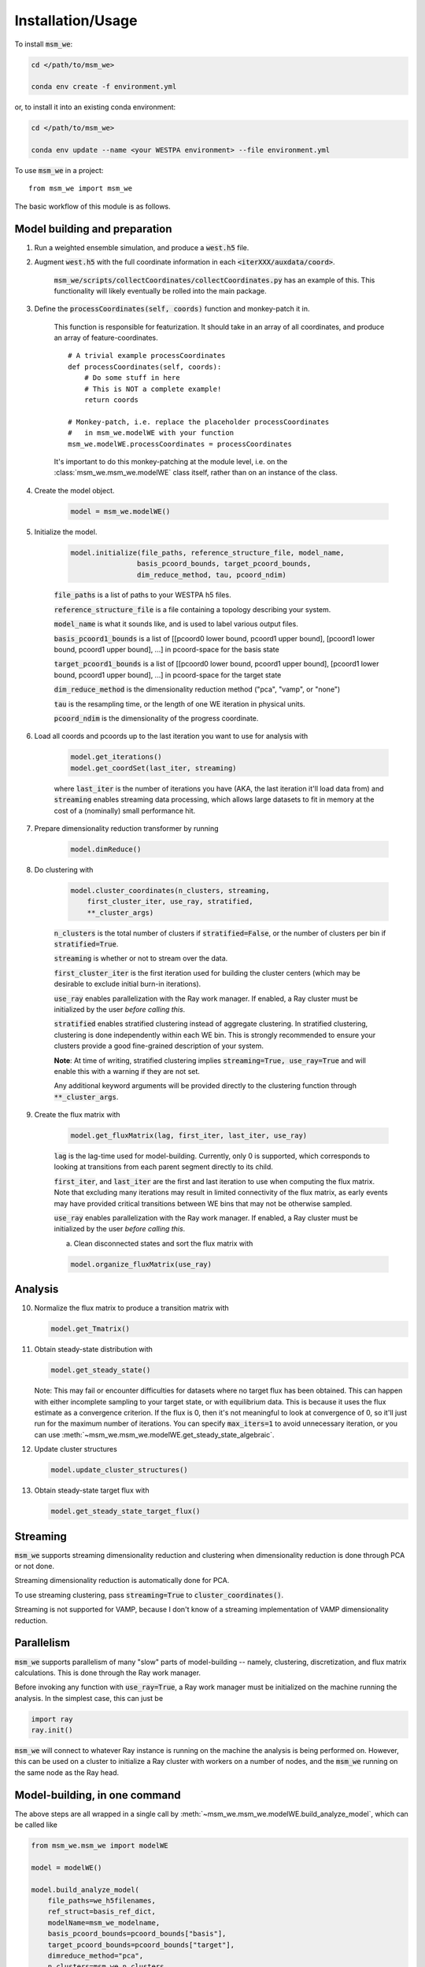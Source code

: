==================
Installation/Usage
==================


To install :code:`msm_we`:

.. code-block:: bash

    cd </path/to/msm_we>

    conda env create -f environment.yml

or, to install it into an existing conda environment:

.. code-block:: bash

    cd </path/to/msm_we>

    conda env update --name <your WESTPA environment> --file environment.yml

.. highlight:: python

To use :code:`msm_we` in a project::

    from msm_we import msm_we


The basic workflow of this module is as follows.

Model building and preparation
------------------------------

1. Run a weighted ensemble simulation, and produce a :code:`west.h5` file.

2. Augment :code:`west.h5` with the full coordinate information in each :code:`<iterXXX/auxdata/coord>`.

    :code:`msm_we/scripts/collectCoordinates/collectCoordinates.py` has an example of this.
    This functionality will likely eventually be rolled into the main package.

3. Define the :code:`processCoordinates(self, coords)` function and monkey-patch it in.

    This function is responsible for featurization. It should take in an array of all coordinates,
    and produce an array of feature-coordinates.

    ::

        # A trivial example processCoordinates
        def processCoordinates(self, coords):
            # Do some stuff in here
            # This is NOT a complete example!
            return coords

        # Monkey-patch, i.e. replace the placeholder processCoordinates
        #   in msm_we.modelWE with your function
        msm_we.modelWE.processCoordinates = processCoordinates


    It's important to do this monkey-patching at the module level, i.e. on the :class:`msm_we.msm_we.modelWE`
    class itself, rather than on an instance of the class.

4. Create the model object.

    .. code-block:: python

        model = msm_we.modelWE()

5. Initialize the model.

    .. code-block:: python

        model.initialize(file_paths, reference_structure_file, model_name,
                        basis_pcoord_bounds, target_pcoord_bounds,
                        dim_reduce_method, tau, pcoord_ndim)


    :code:`file_paths` is a list of paths to your WESTPA h5 files.

    :code:`reference_structure_file` is a file containing a topology describing your system.

    :code:`model_name` is what it sounds like, and is used to label various output files.

    :code:`basis_pcoord1_bounds` is a list of [[pcoord0 lower bound, pcoord1 upper bound],
    [pcoord1 lower bound, pcoord1 upper bound], ...] in pcoord-space for the basis state

    :code:`target_pcoord1_bounds` is a list of [[pcoord0 lower bound, pcoord1 upper bound],
    [pcoord1 lower bound, pcoord1 upper bound], ...] in pcoord-space for the target state

    :code:`dim_reduce_method` is the dimensionality reduction method ("pca", "vamp", or "none")

    :code:`tau` is the resampling time, or the length of one WE iteration in physical units.

    :code:`pcoord_ndim` is the dimensionality of the progress coordinate.

6. Load all coords and pcoords up to the last iteration you want to use for analysis with

    .. code-block:: python

        model.get_iterations()
        model.get_coordSet(last_iter, streaming)

    where :code:`last_iter` is the number of iterations you have (AKA, the last iteration it'll load data from)
    and :code:`streaming` enables streaming data processing, which allows large datasets to fit in memory at the cost of
    a (nominally) small performance hit.

7. Prepare dimensionality reduction transformer by running

    .. code-block:: python

        model.dimReduce()

8. Do clustering with

    .. code-block:: python

        model.cluster_coordinates(n_clusters, streaming,
            first_cluster_iter, use_ray, stratified,
            **_cluster_args)

    :code:`n_clusters` is the total number of clusters if :code:`stratified=False`, or the number of clusters per bin if :code:`stratified=True`.

    :code:`streaming` is whether or not to stream over the data.

    :code:`first_cluster_iter` is the first iteration used for building the cluster centers (which may be desirable to exclude
    initial burn-in iterations).

    :code:`use_ray` enables parallelization with the Ray work manager. If enabled, a Ray cluster must be initialized by
    the user *before calling this*.

    :code:`stratified` enables stratified clustering instead of aggregate clustering. In stratified clustering,
    clustering is done independently within each WE bin. This is strongly recommended to ensure your clusters provide a
    good fine-grained description of your system.

    **Note**: At time of writing, stratified clustering implies :code:`streaming=True, use_ray=True` and will enable this
    with a warning if they are not set.

    Any additional keyword arguments will be provided directly to the clustering function through :code:`**_cluster_args`.

9. Create the flux matrix with

    .. code-block:: python

        model.get_fluxMatrix(lag, first_iter, last_iter, use_ray)

    :code:`lag` is the lag-time used for model-building. Currently, only 0 is supported, which corresponds to looking at
    transitions from each parent segment directly to its child.

    :code:`first_iter`, and :code:`last_iter` are the first and last iteration to use when computing the flux matrix.
    Note that excluding many iterations may result in limited connectivity of the flux matrix, as early events may have
    provided critical transitions between WE bins that may not be otherwise sampled.

    :code:`use_ray` enables parallelization with the Ray work manager. If enabled, a Ray cluster must be initialized by
    the user *before calling this*.

    a. Clean disconnected states and sort the flux matrix with

    .. code-block:: python

        model.organize_fluxMatrix(use_ray)


Analysis
--------

10. Normalize the flux matrix to produce a transition matrix with

    .. code-block:: python

        model.get_Tmatrix()

11. Obtain steady-state distribution with

    .. code-block:: python

        model.get_steady_state()

    Note: This may fail or encounter difficulties for datasets where no target flux has been obtained.
    This can happen with either incomplete sampling to your target state, or with equilibrium data.
    This is because it uses the flux estimate as a convergence criterion.
    If the flux is 0, then it's not meaningful to  look at convergence of 0, so it'll just run
    for the maximum number of iterations. You can specify :code:`max_iters=1` to avoid unnecessary
    iteration, or you can use :meth:`~msm_we.msm_we.modelWE.get_steady_state_algebraic`.

12. Update cluster structures

    .. code-block:: python

        model.update_cluster_structures()

13. Obtain steady-state target flux with

    .. code-block:: python

        model.get_steady_state_target_flux()

Streaming
---------

:code:`msm_we` supports streaming dimensionality reduction and clustering when dimensionality reduction is
done through PCA or not done.

Streaming dimensionality reduction is automatically done for PCA.

To use streaming clustering, pass :code:`streaming=True` to :code:`cluster_coordinates()`.

Streaming is not supported for VAMP, because I don't know of a streaming implementation of VAMP dimensionality reduction.

Parallelism
-----------

:code:`msm_we` supports parallelism of many "slow" parts of model-building -- namely, clustering, discretization, and
flux matrix calculations. This is done through the Ray work manager.

Before invoking any function with :code:`use_ray=True`, a Ray work manager must be initialized on the machine running
the analysis. In the simplest case, this can just be

.. code-block:: python

    import ray
    ray.init()

:code:`msm_we` will connect to whatever Ray instance is running on the machine the analysis is being performed on.
However, this can be used on a cluster to initialize a Ray cluster with workers on a number of nodes, and the :code:`msm_we`
running on the same node as the Ray head.

Model-building, in one command
------------------------------------

The above steps are all wrapped in a single call by :meth:`~msm_we.msm_we.modelWE.build_analyze_model`,
which can be called like

.. code-block:: python

    from msm_we.msm_we import modelWE

    model = modelWE()

    model.build_analyze_model(
        file_paths=we_h5filenames,
        ref_struct=basis_ref_dict,
        modelName=msm_we_modelname,
        basis_pcoord_bounds=pcoord_bounds["basis"],
        target_pcoord_bounds=pcoord_bounds["target"],
        dimreduce_method="pca",
        n_clusters=msm_we_n_clusters
    )

This performs all the steps manually outlined above, up to flux calculation.
Additionally, this can split up your data to do block validation.

Most arguments to :meth:`~msm_we.msm_we.modelWE.initialize` can also be passed to
:meth:`~msm_we.msm_we.modelWE.build_analyze_model`.

See the documentation for additional arguments that can be passed.

Optimization
------------

To use :mod:`msm_we.optimization`, first construct an haMSM as outlined above.

The goal of the optimization algorithm is to group haMSM microbins into WE bins, in "some optimal" way.
In this case, we optimize for minimizing flux variance.

.. code-block:: python

    import msm_we.optimization as mo

    discrepancy, variance = mo.solve_discrepancy(
        tmatrix = transition_matrix,
        pi = steady_state_distribution,
        B = target_state_indices
    )

    # This is a list with an element for each MSM microbin, which is the integer index of the
    #   WE bin it's assigned to.
    # In other words, microstate_assignments[microbin_index] == WE bin index of that microbin
    microstate_assignments = mo.get_uniform_mfpt_bins(
        variance, discrepancy, steady_state_distribution, n_active_we_bins
    )

    # Add entries for the basis/target states, since MSM-WE sets those as the last two clusters
    microstate_assignments = np.concatenate(
        [microstate_assignments, [n_active_bins - 2, n_active_bins - 1]]
    )

    # Create the new bin mapper for WESTPA
    we_bin_mapper = mo.OptimizedBinMapper(
        n_active_we_bins,
        # In case the pcoord is extended, this is the original pcoord dimensionality
        n_pcoord_dims,
        # The original, non-Optimized BinMapper that WESTPA was run with.
        #   Used for stratified clustering
        base_mapper,
        microstate_assignments,
        # If the pcoord was extended, pcoord boundaries are in the original pcoord space
        basis_pcoord_bounds,
        target_pcoord_bounds,
        stratified_clusterer
    )

WESTPA Integration
------------------

Coming soon...
